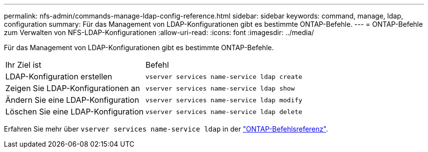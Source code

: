 ---
permalink: nfs-admin/commands-manage-ldap-config-reference.html 
sidebar: sidebar 
keywords: command, manage, ldap, configuration 
summary: Für das Management von LDAP-Konfigurationen gibt es bestimmte ONTAP-Befehle. 
---
= ONTAP-Befehle zum Verwalten von NFS-LDAP-Konfigurationen
:allow-uri-read: 
:icons: font
:imagesdir: ../media/


[role="lead"]
Für das Management von LDAP-Konfigurationen gibt es bestimmte ONTAP-Befehle.

[cols="35,65"]
|===


| Ihr Ziel ist | Befehl 


 a| 
LDAP-Konfiguration erstellen
 a| 
`vserver services name-service ldap create`



 a| 
Zeigen Sie LDAP-Konfigurationen an
 a| 
`vserver services name-service ldap show`



 a| 
Ändern Sie eine LDAP-Konfiguration
 a| 
`vserver services name-service ldap modify`



 a| 
Löschen Sie eine LDAP-Konfiguration
 a| 
`vserver services name-service ldap delete`

|===
Erfahren Sie mehr über `vserver services name-service ldap` in der link:https://docs.netapp.com/us-en/ontap-cli/search.html?q=vserver+services+name-service+ldap["ONTAP-Befehlsreferenz"^].
